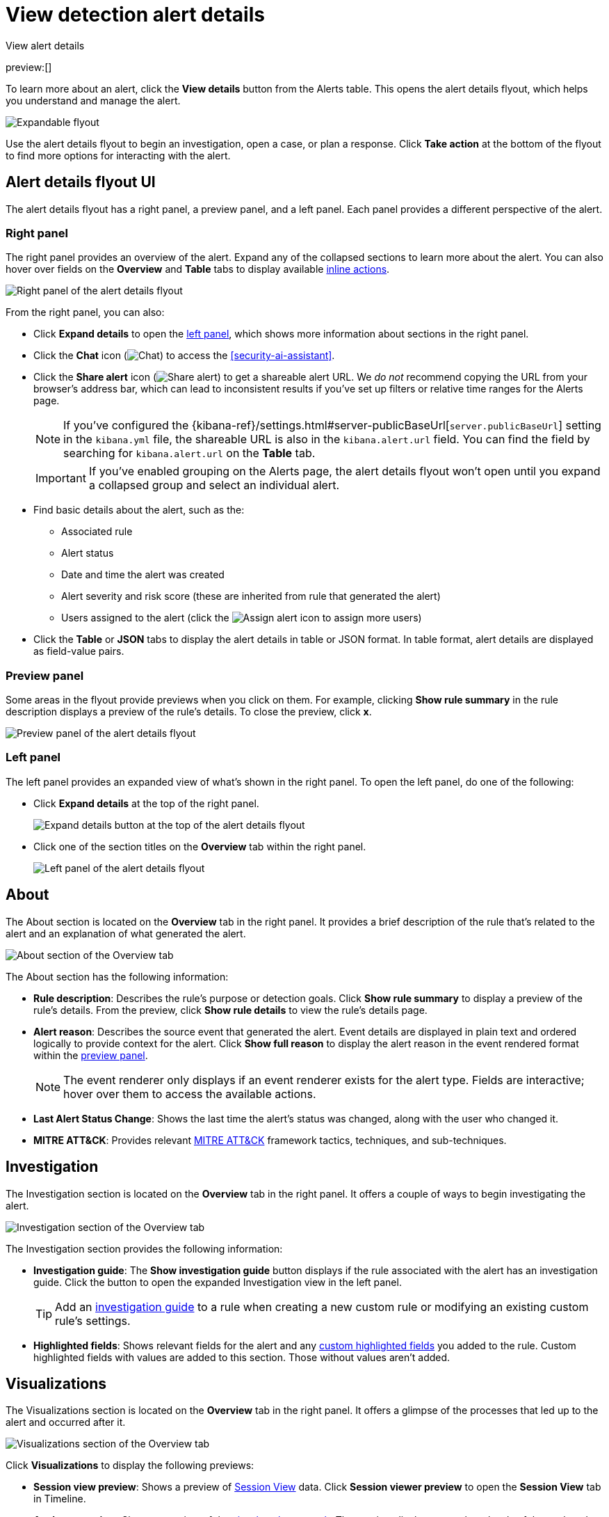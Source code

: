 [[security-view-alert-details]]
= View detection alert details

:description: Expand an alert to view detailed alert data.
:keywords: serverless, security, defend, reference, manage

++++
<titleabbrev>View alert details</titleabbrev>
++++

preview:[]

To learn more about an alert, click the **View details** button from the Alerts table. This opens the alert details flyout, which helps you understand and manage the alert.

[role="screenshot"]
image::images/view-alert-details/-detections-open-alert-details-flyout.gif[Expandable flyout]

Use the alert details flyout to begin an investigation, open a case, or plan a response. Click **Take action** at the bottom of the flyout to find more options for interacting with the alert.

[discrete]
[[alert-details-flyout-ui]]
== Alert details flyout UI

The alert details flyout has a right panel, a preview panel, and a left panel. Each panel provides a different perspective of the alert.

[discrete]
[[right-panel]]
=== Right panel

The right panel provides an overview of the alert. Expand any of the collapsed sections to learn more about the alert. You can also hover over fields on the **Overview** and **Table** tabs to display available <<inline-actions,inline actions>>.

[role="screenshot"]
image::images/view-alert-details/-detections-alert-details-flyout-right-panel.png[Right panel of the alert details flyout]

From the right panel, you can also:

* Click **Expand details** to open the <<left-panel,left panel>>, which shows more information about sections in the right panel.
* Click the **Chat** icon (image:images/icons/discuss.svg[Chat]) to access the <<security-ai-assistant>>.
* Click the **Share alert** icon (image:images/icons/share.svg[Share alert]) to get a shareable alert URL. We _do not_ recommend copying the URL from your browser's address bar, which can lead to inconsistent results if you've set up filters or relative time ranges for the Alerts page.
+
[NOTE]
====
If you've configured the {kibana-ref}/settings.html#server-publicBaseUrl[`server.publicBaseUrl`] setting in the `kibana.yml` file, the shareable URL is also in the `kibana.alert.url` field. You can find the field by searching for `kibana.alert.url` on the **Table** tab.
====
+
[IMPORTANT]
====
If you've enabled grouping on the Alerts page, the alert details flyout won't open until you expand a collapsed group and select an individual alert.
====
* Find basic details about the alert, such as the:
+
** Associated rule
** Alert status
** Date and time the alert was created
** Alert severity and risk score (these are inherited from rule that generated the alert)
** Users assigned to the alert (click the image:images/icons/plusInCircle.svg[Assign alert] icon to assign more users)
* Click the **Table** or **JSON** tabs to display the alert details in table or JSON format. In table format, alert details are displayed as field-value pairs.

[discrete]
[[preview-panel]]
=== Preview panel

Some areas in the flyout provide previews when you click on them. For example, clicking **Show rule summary** in the rule description displays a preview of the rule's details. To close the preview, click **x**.

[role="screenshot"]
image::images/view-alert-details/-detections-alert-details-flyout-preview-panel.gif[Preview panel of the alert details flyout]

[discrete]
[[left-panel]]
=== Left panel

The left panel provides an expanded view of what's shown in the right panel. To open the left panel, do one of the following:

* Click **Expand details** at the top of the right panel.
+
[role="screenshot"]
image:images/view-alert-details/-detections-expand-details-button.png[Expand details button at the top of the alert details flyout]
* Click one of the section titles on the **Overview** tab within the right panel.
+
[role="screenshot"]
image:images/view-alert-details/-detections-alert-details-flyout-left-panel.png[Left panel of the alert details flyout]

[discrete]
[[about-section]]
== About

The About section is located on the **Overview** tab in the right panel. It provides a brief description of the rule that's related to the alert and an explanation of what generated the alert.

[role="screenshot"]
image::images/view-alert-details/-detections-about-section-rp.png[About section of the Overview tab]

The About section has the following information:

* **Rule description**: Describes the rule's purpose or detection goals. Click **Show rule summary** to display a preview of the rule's details. From the preview, click **Show rule details** to view the rule's details page.
* **Alert reason**: Describes the source event that generated the alert. Event details are displayed in plain text and ordered logically to provide context for the alert. Click **Show full reason** to display the alert reason in the event rendered format within the <<preview-panel,preview panel>>.
+
[NOTE]
====
The event renderer only displays if an event renderer exists for the alert type. Fields are interactive; hover over them to access the available actions.
====
* **Last Alert Status Change**: Shows the last time the alert's status was changed, along with the user who changed it.
* **MITRE ATT&CK**: Provides relevant https://attack.mitre.org/[MITRE ATT&CK] framework tactics, techniques, and sub-techniques.

[discrete]
[[investigation-section]]
== Investigation

The Investigation section is located on the **Overview** tab in the right panel. It offers a couple of ways to begin investigating the alert.

[role="screenshot"]
image::images/view-alert-details/-detections-investigation-section-rp.png[Investigation section of the Overview tab]

The Investigation section provides the following information:

* **Investigation guide**: The **Show investigation guide** button displays if the rule associated with the alert has an investigation guide. Click the button to open the expanded Investigation view in the left panel.
+
[TIP]
====
Add an <<add-ig-actions-rule,investigation guide>> to a rule when creating a new custom rule or modifying an existing custom rule's settings.
====
* **Highlighted fields**: Shows relevant fields for the alert and any <<rule-ui-advanced-params, custom highlighted fields>> you added to the rule. Custom highlighted fields with values are added to this section. Those without values aren't added.

[discrete]
[[visualizations-section]]
== Visualizations

The Visualizations section is located on the **Overview** tab in the right panel. It offers a glimpse of the processes that led up to the alert and occurred after it.

[role="screenshot"]
image::images/view-alert-details/-detections-visualizations-section-rp.png[Visualizations section of the Overview tab]

Click **Visualizations** to display the following previews:

* **Session view preview**: Shows a preview of <<security-session-view,Session View>> data. Click **Session viewer preview** to open the **Session View** tab in Timeline.
* **Analyzer preview**: Shows a preview of the <<security-visual-event-analyzer,visual analyzer graph>>. The preview displays up to three levels of the analyzed event's ancestors and up to three levels of the event's descendants and children. The ellipses symbol (**`...`**) indicates the event has more ancestors and descendants to examine. Click **Analyzer preview** to open the **Event Analyzer** tab in Timeline.

[discrete]
[[expanded-visualizations-view]]
=== Expanded visualizations view

preview::[]

.Requirements
[NOTE]
====
To use the **Visualize** tab, you must turn on the `securitySolution:enableVisualizationsInFlyout` <<visualizations-in-flyout,advanced setting>>.
====

The **Visualize** tab allows you to maintain the context of the Alerts table, while providing a more detailed view of alerts that you're investigating in the event analyzer or Session View. To open the tab, click **Session view preview** or **Analyzer preview** from the right panel.

[role="screenshot"]
image::images/view-alert-details/-detections-visualize-tab-lp.png[Expanded view of visualization details]

As you examine the alert's related processes, you can also preview the alerts and events which are associated with those processes. Then, if you want to learn more about a particular alert or event, you can click **Show full alert details** to open the full details flyout.

[role="screenshot"]
image::images/view-alert-details/-detections-visualize-tab-lp-alert-details.gif[Examine alert details from event analyzer]

[discrete]
[[insights-section]]
== Insights

The Insights section is located on the **Overview** tab in the right panel. It offers different perspectives from which you can assess the alert. Click **Insights** to display overviews for <<entities-overview,related entities>>, <<threat-intelligence-overview,threat intelligence>>, <<correlations-overview,correlated data>>, and <<prevalence-overview,host and user prevalence>>.

[role="screenshot"]
image::images/view-alert-details/-detections-insights-section-rp.png[Insights section of the Overview tab]

[discrete]
[[entities-overview]]
=== Entities

The Entities overview provides high-level details about the user and host that are related to the alert. Host and user risk classifications are also available if you have the Security Analytics Complete <<elasticsearch-manage-project,project feature>>.

[role="screenshot"]
image::images/view-alert-details/-detections-entities-overview.png[Overview of the entity details  section in the right panel]

[discrete]
[[expanded-entities-view]]
==== Expanded entities view

From the right panel, click **Entities** to open a detailed view of the host and user associated with the alert. The expanded view also includes risk scores and classifications (if you have the Security Analytics Complete <<elasticsearch-manage-project,project feature>>) and activity on related hosts and users.

[role="screenshot"]
image::images/view-alert-details/-detections-expanded-entities-view.png[Expanded view of entity details]

[discrete]
[[threat-intelligence-overview]]
=== Threat intelligence

The Threat intelligence overview shows matched indicators, which provide threat intelligence relevant to the alert.

[role="screenshot"]
image::images/view-alert-details/-detections-threat-intelligence-overview.png[Overview of threat intelligence on the alert]

The Threat intelligence overview provides the following information:

* **Threat match detected**: Only available when examining an alert generated from an <<create-indicator-rule,indicator match>> rule. Shows the number of matched indicators that are present in the alert document. Shows zero if there are no matched indicators or you're examining an alert generated by another type of rule.
* **Fields enriched with threat intelligence**: Shows the number of matched indicators that are present on an alert that _wasn't_ generated from an indicator match rule. If none exist, the total number of matched indicators is zero.

[discrete]
[[expanded-threat-intel-view]]
==== Expanded threat intelligence view

From the right panel, click **Threat intelligence** to open the expanded Threat intelligence view within the left panel.

[NOTE]
====
The expanded threat intelligence view queries indices specified in the `securitySolution:defaultThreatIndex` advanced setting. Refer to <<update-threat-intel-indices,Update default Elastic Security threat intelligence indices>> to learn more about threat intelligence indices.
====

[role="screenshot"]
image::images/view-alert-details/-detections-expanded-threat-intelligence-view.png[Expanded view of threat intelligence on the alert]

The expanded Threat intelligence view shows individual indicators within the alert document. You can expand and collapse indicator details by clicking the arrow button at the end of the indicator label. Each indicator is labeled with values from the `matched.field` and `matched.atomic` fields and displays the threat intelligence provider.

Matched threats are organized into two sections, described below. Within each section, matched threats are shown in reverse chronological order, with the most recent at the top. All mapped fields are displayed for each matched threat.

**Threat match detected**

The Threat match detected section is only populated with indicator match details if you're examining an alert that was generated from an indicator match rule. Indicator matches occur when alert field values match with threat intelligence data you've ingested.

**Fields enriched with threat intelligence**

Threat intelligence can also be found on alerts that weren't generated from indicator match rules. To find this information, {elastic-sec} queries alert documents from the past 30 days and searches for fields that contain known threat intelligence. If any are found, they're logged in this section.

[TIP]
====
Use the date time picker to modify the query time frame, which looks at the past 30 days by default. You can also click the **Inspect** button to examine the query that the Fields enriched with threat intelligence section uses.
====

When searching for threat intelligence, {elastic-sec} queries the alert document for the following fields:

* `file.hash.md5`: The MD5 hash
* `file.hash.sha1`: The SHA1 hash
* `file.hash.sha256`: The SHA256 hash
* `file.pe.imphash`: Imports in a PE file
* `file.elf.telfhash`: Imports in an ELF file
* `file.hash.ssdeep`: The SSDEEP hash
* `source.ip`: The IP address of the source (IPv4 or IPv6)
* `destination.ip`: The event's destination IP address
* `url.full`: The full URL of the event source
* `registry.path`: The full registry path, including the hive, key, and value

[discrete]
[[correlations-overview]]
=== Correlations

The Correlations overview shows how an alert is related to other alerts and offers ways to investigate related alerts. Use this information to quickly find patterns between alerts and then take action.

[role="screenshot"]
image::images/view-alert-details/-detections-correlations-overview.png[Overview of available correlation data]

The Correlations overview provides the following information:

* **Suppressed alerts**: Indicates that the alert was created with alert suppression, and shows how many duplicate alerts were suppressed. This information only appears if alert suppression is enabled for the rule.
* **Alerts related by source event**: Shows the number of alerts that were created by the same source event.
* **Cases related to the alert**: Shows the number of cases to which the alert has been added.
* **Alerts related by session ID**: Shows the number of alerts generated by the same session.
* **Alerts related by process ancestry**: Shows the number of alerts that are related by process events on the same linear branch.

[discrete]
[[expanded-correlations-view]]
==== Expanded correlations view

From the right panel, click **Correlations** to open the expanded Correlations view within the left panel.

[role="screenshot"]
image::images/view-alert-details/-detections-expanded-correlations-view.png[Expanded view of correlation data]

In the expanded view, corelation data is organized into several tables:

* **Suppressed alerts**: preview:[] Shows how many duplicate alerts were suppressed. This information only appears if alert suppression is enabled for the rule.
* **Related cases**: Shows cases to which the alert has been added. Click a case's name to open its details.
* **Alerts related by source event**: Shows alerts created by the same source event. This can help you find alerts with a shared origin and provide more context about the source event. Click the **Investigate in timeline** button to examine related alerts in Timeline.
* **Alerts related by session**: Shows alerts generated during the same <<security-session-view,session>>. These alerts share the same session ID, which is a unique ID for tracking a given Linux session. To use this feature, you must enable the **Collect session data** setting in your {elastic-defend} integration policy. Refer to <<enable-session-view,Enable Session View data>> for more information.
* **Alerts related by ancestry**: Shows alerts that are related by process events on the same linear branch. Note that alerts generated from processes on child or related branches are not shown. To further examine alerts, click **Investigate in timeline**.

[discrete]
[[prevalence-overview]]
=== Prevalence

The Prevalence overview shows whether data from the alert was frequently observed on other host events from the last 30 days. Prevalence calculations use values from the alert’s highlighted fields. Highlighted field values that are observed on less than 10% of hosts in your environment are considered uncommon (not prevalent) and are listed individually in the Prevalence overview. Highlighted field values that are observed on more than 10% of hosts in your environment are considered common (prevalent) and are described as frequently observed in the Prevalence overview.

[discrete]
[[expanded-prevalence-view]]
==== Expanded prevalence view

From the right panel, click **Prevalence** to open the expanded Prevalence view within the left panel. Examine the table to understand the alert's relationship with other alerts, events, users, and hosts.

[TIP]
====
Update the date time picker for the table to show data from a different time range.
====

[role="screenshot"]
image::images/view-alert-details/-detections-expanded-prevalence-view.png[Expanded view of prevalence data]

The expanded Prevalence view provides the following details:

* **Field**: Shows <<investigation-section,highlighted fields>> for the alert and any custom highlighted fields that were added to the alert's rule.
* **Value**: Shows values for highlighted fields and any custom highlighted fields that were added to the alert's rule.
* **Alert count**: Shows the total number of alert documents that have identical highlighted field values, including the alert you're currently examining. For example, if the `host.name` field has an alert count of 5, that means there are five total alerts with the same `host.name` value. The Alert count column only retrieves documents that contain the {ecs-ref}/ecs-allowed-values-event-kind.html#ecs-event-kind-signal[`event.kind:signal`] field-value pair.
* **Document count**: Shows the total number of event documents that have identical field values. A dash (`——`) displays if there are no event documents that match the field value. The Document count column only retrieves documents that don't contain the {ecs-ref}/ecs-allowed-values-event-kind.html#ecs-event-kind-signal[`event.kind:signal`] field-value pair.
* **Host prevalence**: Shows the percentage of unique hosts that have identical field values. Host prevalence for highlighted fields is calculated by taking the number of unique hosts with identical highlighted field values and dividing that number by the total number of unique hosts in your environment.
* **User prevalence**: Shows the percentage of unique users that have identical highlighted field values. User prevalence for highlighted fields is calculated by taking the number of unique users with identical field values and dividing that number by the total number of unique users in your environment.

[discrete]
[[response-overview]]
== Response

The **Response** section is located on the **Overview** tab in the right panel. It shows <<security-rules-create,response actions>> that were added to the rule associated with the alert. Click **Response** to display the response action's results in the left panel.

[role="screenshot"]
image::images/view-alert-details/-detections-response-action-rp.png[Response section of the Overview tab]
